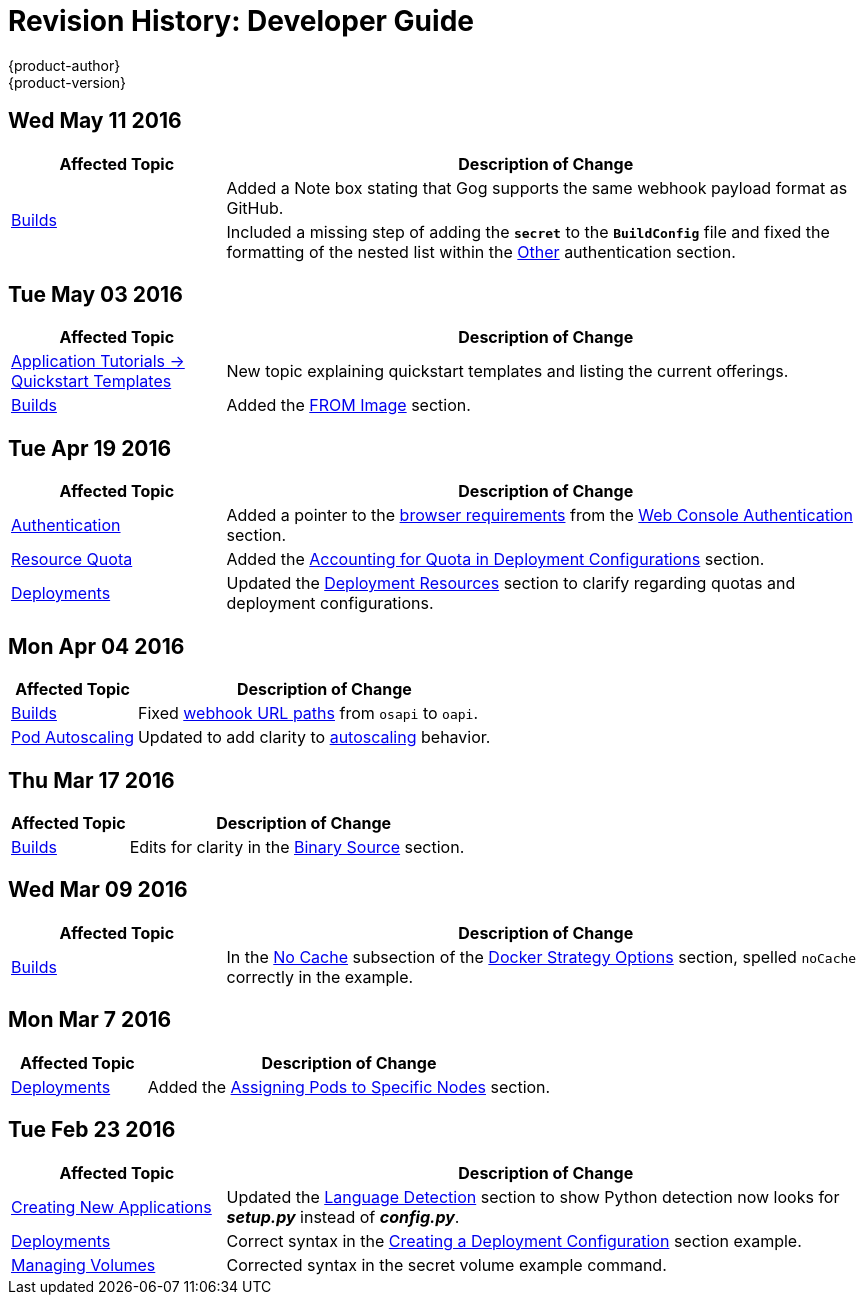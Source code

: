 = Revision History: Developer Guide
{product-author}
{product-version}
:data-uri:
:icons:
:experimental:

// do-release: revhist-tables
== Wed May 11 2016

// tag::dev_guide_wed_may_11_2016[]
[cols="1,3",options="header"]
|===

|Affected Topic |Description of Change
//Wed May 11 2016
.2+|link:../dev_guide/builds.html[Builds]
|Added a Note box stating that Gog supports the same webhook payload format as GitHub.
|Included a missing step of adding the `*secret*` to the `*BuildConfig*` file and fixed the formatting of the nested list within the link:../dev_guide/builds.html#other-authentication[Other] authentication section.

|===

// end::dev_guide_wed_may_11_2016[]
== Tue May 03 2016

// tag::dev_guide_tue_may_03_2016[]
[cols="1,3",options="header"]
|===

|Affected Topic |Description of Change
//Tue May 03 2016

|link:../dev_guide/app_tutorials/quickstarts.html[Application Tutorials -> Quickstart Templates]
|New topic explaining quickstart templates and listing the current offerings.

|link:../dev_guide/builds.html[Builds]
|Added the link:../dev_guide/builds.html#docker-strategy-from[FROM Image] section.
|===
// end::dev_guide_tue_may_03_2016[]

== Tue Apr 19 2016

// tag::dev_guide_tue_apr_19_2016[]
[cols="1,3",options="header"]
|===

|Affected Topic |Description of Change
//Tue Apr 19 2016

|link:../dev_guide/authentication.html[Authentication]
|Added a pointer to the
link:../architecture/infrastructure_components/web_console.html#browser-requirements[browser
requirements] from the
link:../dev_guide/authentication.html#web-console-authentication[Web Console
Authentication] section.

|link:../dev_guide/quota.html[Resource Quota]
|Added the link:../dev_guide/quota.html#accounting-quota-dc[Accounting for Quota
in Deployment Configurations] section.

|link:../dev_guide/deployments.html[Deployments]
|Updated the link:../dev_guide/deployments.html#deployment-resources[Deployment
Resources] section to clarify regarding quotas and deployment configurations.
|===
// end::dev_guide_tue_apr_19_2016[]

== Mon Apr 04 2016

// tag::dev_guide_mon_apr_04_2016[]
[cols="1,3",options="header"]
|===

|Affected Topic |Description of Change
//Mon Apr 04 2016

|link:../dev_guide/builds.html[Builds]
|Fixed link:../dev_guide/builds.html#webhook-triggers[webhook URL paths] from `osapi` to `oapi`.

|link:../dev_guide/pod_autoscaling.html[Pod Autoscaling]
|Updated to add clarity to link:../dev_guide/pod_autoscaling.html#hpa-autoscaling[autoscaling] behavior.

|===

// end::dev_guide_mon_apr_04_2016[]

== Thu Mar 17 2016

// tag::dev_guide_thu_mar_17_2016[]
[cols="1,3",options="header"]
|===

|Affected Topic |Description of Change
//Thu Mar 17 2016

|link:../dev_guide/builds.html[Builds]
|Edits for clarity in the link:../dev_guide/builds.html#binary-source[Binary Source] section.

|===

// end::dev_guide_thu_mar_17_2016[]

== Wed Mar 09 2016

// tag::dev_guide_wed_mar_09_2016[]
[cols="1,3",options="header"]
|===

|Affected Topic |Description of Change
//Wed Mar 09 2016

|link:../dev_guide/builds.html[Builds]
|In the link:../dev_guide/builds.html#no-cache[No Cache] subsection of the link:../dev_guide/builds.html#docker-strategy-options[Docker Strategy Options] section, spelled `noCache` correctly in the example.

|===

// end::dev_guide_wed_mar_09_2016[]

== Mon Mar 7 2016
// tag::dev_guide_mon_mar_7_2016[]
[cols="1,3",options="header"]
|===

|Affected Topic |Description of Change

|link:../dev_guide/deployments.html[Deployments]
|Added the
link:../dev_guide/deployments.html#assigning-pods-to-specific-nodes[Assigning
Pods to Specific Nodes] section.

|===
// end::dev_guide_mon_mar_7_2016[]

== Tue Feb 23 2016

// tag::dev_guide_tue_feb_23_2016[]
[cols="1,3",options="header"]
|===

|Affected Topic |Description of Change
//Tue Feb 23 2016
|link:../dev_guide/new_app.html[Creating New Applications]
|Updated the link:../dev_guide/new_app.html#language-detection[Language Detection] section to show Python detection now looks for *_setup.py_* instead of *_config.py_*.

|link:../dev_guide/deployments.html[Deployments]
|Correct syntax in the link:../dev_guide/deployments.html#creating-a-deployment-configuration[Creating a Deployment Configuration] section example.

|link:../dev_guide/volumes.html[Managing Volumes]
|Corrected syntax in the secret volume example command.

|===

// end::dev_guide_tue_feb_23_2016[]
